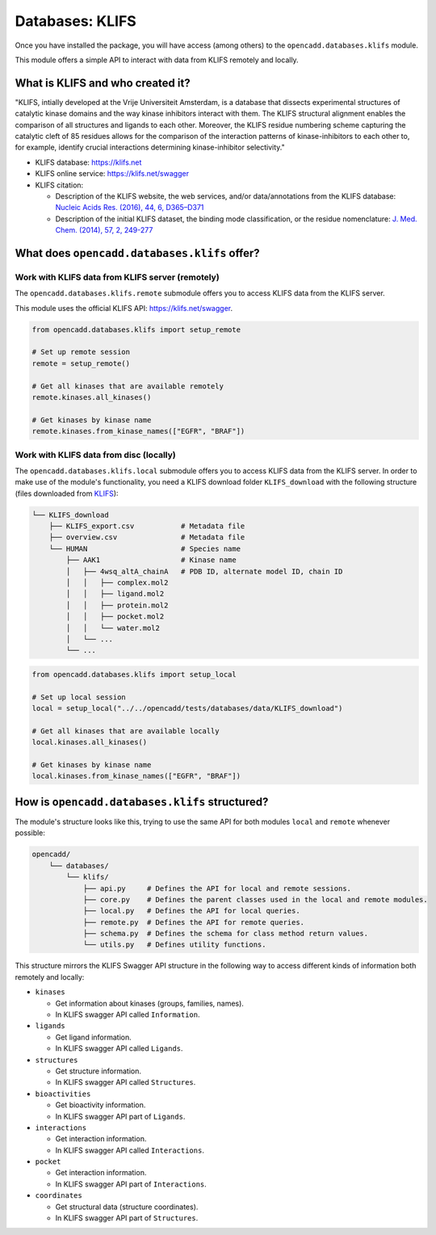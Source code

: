 Databases: KLIFS
================

Once you have installed the package, you will have access (among others) 
to the ``opencadd.databases.klifs`` module.

This module offers a simple API to interact with data from KLIFS remotely and locally.


What is KLIFS and who created it?
---------------------------------

"KLIFS, intially developed at the Vrije Universiteit Amsterdam, is a database that dissects experimental structures of catalytic kinase domains and the way kinase inhibitors interact with them. The KLIFS structural alignment enables the comparison of all structures and ligands to each other. Moreover, the KLIFS residue numbering scheme capturing the catalytic cleft of 85 residues allows for the comparison of the interaction patterns of kinase-inhibitors to each other to, for example, identify crucial interactions determining kinase-inhibitor selectivity."

- KLIFS database: https://klifs.net
- KLIFS online service: https://klifs.net/swagger 
- KLIFS citation: 

  - Description of the KLIFS website, the web services, and/or data/annotations from the KLIFS database: `Nucleic Acids Res. (2016), 44, 6, D365–D371 <https://academic.oup.com/nar/article/44/D1/D365/2502606>`_
  - Description of the initial KLIFS dataset, the binding mode classification, or the residue nomenclature:  `J. Med. Chem. (2014), 57, 2, 249-277 <https://pubs.acs.org/doi/abs/10.1021/jm400378w>`_ 


What does ``opencadd.databases.klifs`` offer?
---------------------------------------------

Work with KLIFS data from KLIFS server (remotely)
~~~~~~~~~~~~~~~~~~~~~~~~~~~~~~~~~~~~~~~~~~~~~~~~~

The ``opencadd.databases.klifs.remote`` submodule offers you to access KLIFS data from the KLIFS server.

This module uses the official KLIFS API: https://klifs.net/swagger.

.. code-block:: python

    from opencadd.databases.klifs import setup_remote

    # Set up remote session
    remote = setup_remote()

    # Get all kinases that are available remotely
    remote.kinases.all_kinases()

    # Get kinases by kinase name
    remote.kinases.from_kinase_names(["EGFR", "BRAF"])

Work with KLIFS data from disc (locally)
~~~~~~~~~~~~~~~~~~~~~~~~~~~~~~~~~~~~~~~~

The ``opencadd.databases.klifs.local`` submodule offers you to access KLIFS data from the KLIFS server. In order to make use of the module's functionality, you need a KLIFS download folder ``KLIFS_download`` with the following structure (files downloaded from `KLIFS <from https://klifs.net>`_):

.. code-block:: console 

    └── KLIFS_download 
        ├── KLIFS_export.csv           # Metadata file 
        ├── overview.csv               # Metadata file 
        └── HUMAN     	               # Species name 
            ├── AAK1                   # Kinase name 
            │   ├── 4wsq_altA_chainA   # PDB ID, alternate model ID, chain ID 
            │   │   ├── complex.mol2 
            │   │   ├── ligand.mol2 
            │   │   ├── protein.mol2 
            │   │   ├── pocket.mol2 
            │   │   └── water.mol2 
            │   └── ... 
            └── ... 

.. code-block:: python

    from opencadd.databases.klifs import setup_local

    # Set up local session
    local = setup_local("../../opencadd/tests/databases/data/KLIFS_download")

    # Get all kinases that are available locally
    local.kinases.all_kinases()

    # Get kinases by kinase name
    local.kinases.from_kinase_names(["EGFR", "BRAF"])


How is ``opencadd.databases.klifs`` structured?
----------------------------------------------------------

The module's structure looks like this, trying to use the same API for both modules ``local`` and ``remote`` whenever possible:

.. code-block:: console 

    opencadd/ 
        └── databases/
            └── klifs/
                ├── api.py     # Defines the API for local and remote sessions.
                ├── core.py    # Defines the parent classes used in the local and remote modules.
                ├── local.py   # Defines the API for local queries.
                ├── remote.py  # Defines the API for remote queries.
                ├── schema.py  # Defines the schema for class method return values.
                └── utils.py   # Defines utility functions.

This structure mirrors the KLIFS Swagger API structure in the following way to access different kinds of information both remotely and locally:

- ``kinases``  

  - Get information about kinases (groups, families, names).  
  - In KLIFS swagger API called ``Information``.  

- ``ligands``  

  - Get ligand information.  
  - In KLIFS swagger API called ``Ligands``.  

- ``structures``

  - Get structure information.  
  - In KLIFS swagger API called ``Structures``.  

- ``bioactivities``  

  - Get bioactivity information.  
  - In KLIFS swagger API part of ``Ligands``.  

- ``interactions``  

  - Get interaction information.  
  - In KLIFS swagger API called ``Interactions``.  

- ``pocket``  

  - Get interaction information.  
  - In KLIFS swagger API part of ``Interactions``.  

- ``coordinates``  

  - Get structural data (structure coordinates).
  - In KLIFS swagger API part of ``Structures``.  


